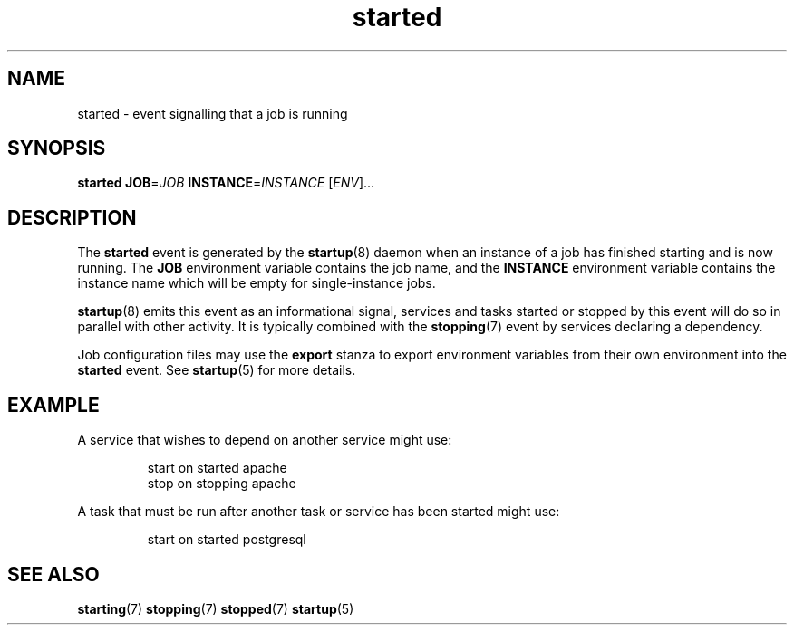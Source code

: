 .TH started 7 2009-07-09 "startup"
.\"
.SH NAME
started \- event signalling that a job is running
.\"
.SH SYNOPSIS
.B started
.BI JOB\fR= JOB
.BI INSTANCE\fR= INSTANCE
.RI [ ENV ]...
.\"
.SH DESCRIPTION
The
.B started
event is generated by the
.BR startup (8)
daemon when an instance of a job has finished starting and is now running.  The
.B JOB
environment variable contains the job name, and the
.B INSTANCE
environment variable contains the instance name which will be empty for
single-instance jobs.

.BR startup (8)
emits this event as an informational signal, services and tasks started
or stopped by this event will do so in parallel with other activity.  It
is typically combined with the
.BR stopping (7)
event by services declaring a dependency.

Job configuration files may use the
.B export
stanza to export environment variables from their own environment into
the
.B started
event.  See
.BR startup (5)
for more details.
.\"
.SH EXAMPLE
A service that wishes to depend on another service might use:

.RS
.nf
start on started apache
stop on stopping apache
.fi
.RE

A task that must be run after another task or service has been started might
use:

.RS
.nf
start on started postgresql
.fi
.RE
.\"
.SH SEE ALSO
.BR starting (7)
.BR stopping (7)
.BR stopped (7)
.BR startup (5)
